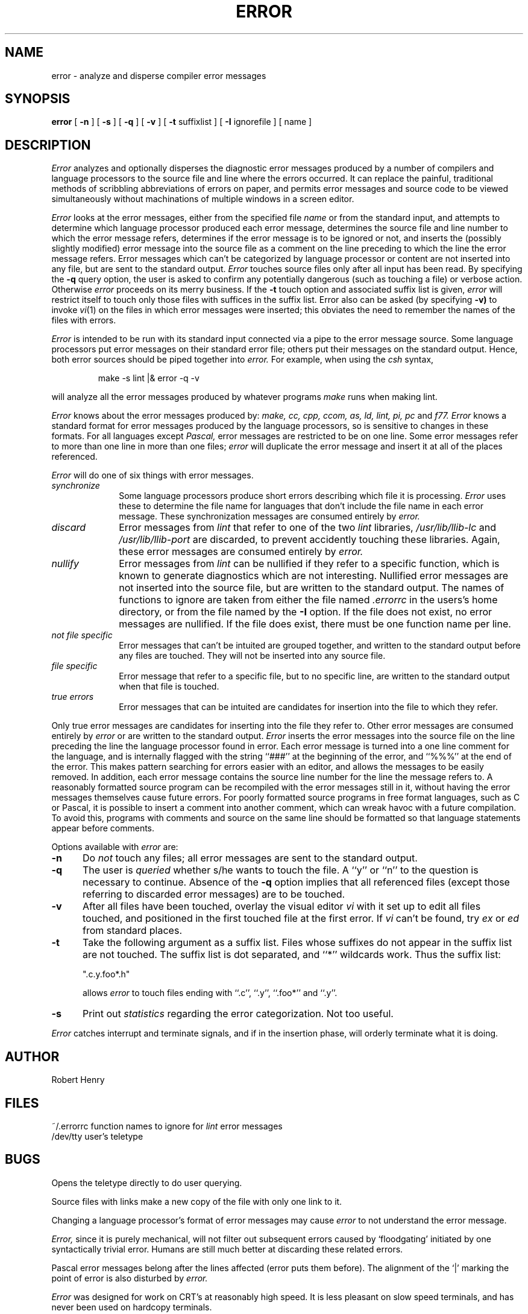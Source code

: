 .\" $Copyright:	$
.\" Copyright (c) 1984, 1985, 1986, 1987, 1988, 1989, 1990 
.\" Sequent Computer Systems, Inc.   All rights reserved.
.\"  
.\" This software is furnished under a license and may be used
.\" only in accordance with the terms of that license and with the
.\" inclusion of the above copyright notice.   This software may not
.\" be provided or otherwise made available to, or used by, any
.\" other person.  No title to or ownership of the software is
.\" hereby transferred.
...
.V= $Header: error.1 1.5 86/05/13 $
.TH ERROR 1 "\*(V)" "4BSD"
.SH NAME
error \- analyze and disperse compiler error messages
.SH SYNOPSIS
.B error
[
.B \-n
] [
.B \-s
] [
.B \-q
] [
.B \-v
] [
.B \-t
suffixlist
] [
.B \-I
ignorefile
] [ name ]
.SH DESCRIPTION
.I Error
analyzes and optionally disperses the diagnostic error messages
produced by a number of compilers and language processors to the source
file and line where the errors occurred.  It can replace the painful,
traditional methods of scribbling abbreviations of errors on paper, and
permits error messages and source code to be viewed simultaneously
without machinations of multiple windows in a screen editor.
.PP
.I Error
looks at the error messages,
either from the specified file \f2name\f1
or from the standard input,
and attempts to determine which
language processor produced each error message,
determines the source file and line number to which the error message refers,
determines if the error message is to be ignored or not,
and inserts the (possibly slightly modified) error message into
the source file as a comment on the line preceding to which the
line the error message refers.
Error messages which can't be categorized by language processor
or content are not inserted into any file,
but are sent to the standard output.
.I Error
touches source files only after all input has been read.
By specifying the
.B \-q
query option,
the user is asked to confirm any potentially
dangerous (such as touching a file) or verbose action.
Otherwise
.I error
proceeds on its merry business.
If the
.B \-t
touch option and associated suffix list is given, 
.I error
will restrict itself to touch only those files with suffices
in the suffix list.
Error also can be asked (by specifying
.B \-v)
to invoke
.IR vi (1)
on the files in which error messages were inserted; this obviates
the need to remember the names of the files with errors.
.PP
.I Error
is intended to be run
with its standard input
connected via a pipe to the error message source.
Some language processors put error messages on their standard error file;
others put their messages on the standard output.
Hence, both error sources should be piped together into
.I error.
For example, when using the \f2csh\fP syntax,
.IP
make \-s lint |\|& error \-q \-v
.LP
will analyze all the error messages produced
by whatever programs
.I make
runs when making lint.
.PP
.I Error
knows about the error messages produced by:
.I make,
.I cc,
.I cpp,
.I ccom,
.I as,
.I ld,
.I lint,
.I pi,
.I pc
and
.I f77.
.I Error
knows a standard format for error messages produced by
the language processors,
so is sensitive to changes in these formats.
For all languages except 
.I Pascal,
error messages are restricted to be on one line.
Some error messages refer to more than one line in more than
one files;
.I error
will duplicate the error message and insert it at
all of the places referenced.
.PP
.I Error
will do one of six things with error messages.
.TP 10
.I synchronize
Some language processors produce short errors describing
which file it is processing.
.I Error 
uses these to determine the file name for languages that
don't include the file name in each error message.
These synchronization messages are consumed entirely by
.I error.
.TP 10
.I discard
Error messages from
.I lint
that refer to one of the two
.I lint
libraries,
.I /usr/lib/llib-lc
and
.I /usr/lib/llib-port
are discarded,
to prevent accidently touching these libraries.
Again, these error messages are consumed entirely by
.I error.
.TP 10
.I nullify
Error messages from
.I lint
can be nullified if they refer to a specific function,
which is known to generate diagnostics which are not interesting.
Nullified error messages are not inserted into the source file,
but are written to the standard output.
The names of functions to ignore are taken from
either the file named
.I .errorrc
in the users's home directory, 
or from the file named by the
.B \-I
option.
If the file does not exist,
no error messages are nullified.
If the file does exist, there must be one function
name per line.
.TP 10
.I not file specific
Error messages that can't be intuited are grouped together,
and written to the standard output before any files are touched.
They will not be inserted into any source file.
.TP 10
.I file specific
Error message that refer to a specific file,
but to no specific line,
are written to the standard output when
that file is touched.
.TP 10
.I true errors
Error messages that can be intuited are candidates for
insertion into the file to which they refer.
.PP
Only true error messages are candidates for inserting into
the file they refer to.
Other error messages are consumed entirely by
.I error
or are written to the standard output.
.I Error
inserts the error messages into the source file on the line
preceding the line the language processor found in error.
Each error message is turned into a one line comment for the
language,
and is internally flagged
with the string ``###'' at
the beginning of the error,
and ``%%%'' at the end of the error.
This makes pattern searching for errors easier with an editor,
and allows the messages to be easily removed.
In addition, each error message contains the source line number
for the line the message refers to.
A reasonably formatted source program can be recompiled
with the error messages still in it,
without having the error messages themselves cause future errors.
For poorly formatted source programs in free format languages,
such as C or Pascal,
it is possible to insert a comment into another comment,
which can wreak havoc with a future compilation.
To avoid this, programs with comments and source
on the same line should be formatted
so that language statements appear before comments.
.PP
Options available with
.I error
are:
.TP 5
.B \-n
Do
.I not
touch any files; all error messages are sent to the
standard output.
.TP 5
.B \-q
The user is
.I queried
whether s/he wants to touch the file.
A ``y'' or ``n'' to the question is necessary to continue.
Absence of the
.B \-q
option implies that all referenced files
(except those referring to discarded error messages)
are to be touched.
.TP 5
.B \-v
After all files have been touched,
overlay the visual editor
.I vi
with it set up to edit all files touched,
and positioned in the first touched file at the first error.
If
.I vi 
can't be found, try
.I ex
or
.I ed
from standard places.
.TP 5
.B \-t
Take the following argument as a suffix list.
Files whose suffixes do not appear in the suffix list are not touched.
The suffix list is dot separated, and ``*'' wildcards work.
Thus the suffix list:
.IP
\&     ".c.y.foo*.h"
.IP
allows
.I error
to touch files ending with ``.c'', ``.y'', ``.foo*'' and ``.y''.
.TP 5
.B \-s
Print out 
.I statistics
regarding the error categorization.
Not too useful.
.PP
.I Error
catches interrupt and terminate signals,
and if in the insertion phase,
will orderly terminate what it is doing.
.SH AUTHOR
Robert Henry
.SH FILES
.ta 2i
~/.errorrc	function names to ignore for \f2lint\fP error messages
.br
/dev/tty	user's teletype
.SH BUGS
.PP
Opens the teletype directly to do user querying.
.PP
Source files with links make a new copy of the file with
only one link to it.
.PP
Changing a language processor's format of error messages
may cause 
.I error
to not understand the error message.
.PP
.I Error,
since it is purely mechanical,
will not filter out subsequent errors caused by `floodgating'
initiated by one syntactically trivial error.
Humans are still much better at discarding these related errors.
.PP
Pascal error messages belong after the lines affected
(error puts them before).  The alignment of the `\||\|' marking
the point of error is also disturbed by
.I error.
.PP
.I Error
was designed for work on CRT's at reasonably high speed.
It is less pleasant on slow speed terminals, and has never been
used on hardcopy terminals.
